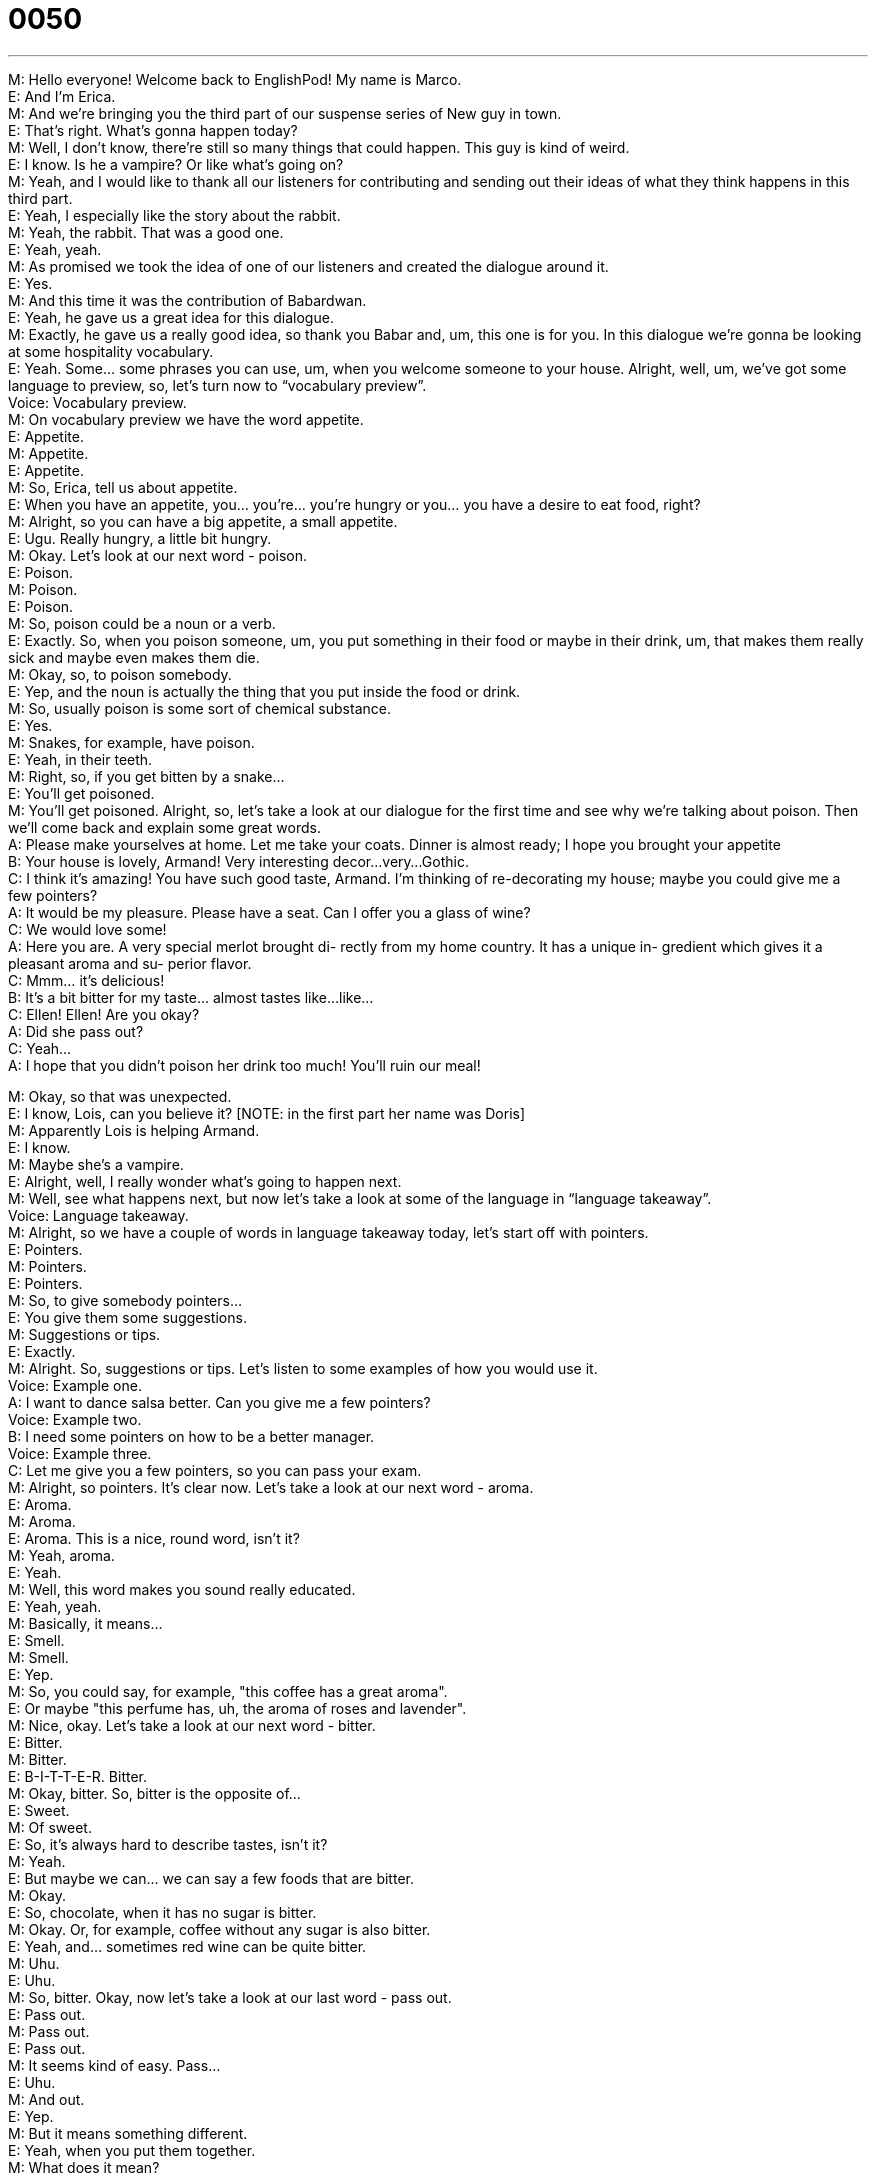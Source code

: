 = 0050
:toc: left
:toclevels: 3
:sectnums:
:stylesheet: ../../../../myAdocCss.css

'''


M: Hello everyone! Welcome back to EnglishPod! My name is Marco. +
E: And I’m Erica. +
M: And we’re bringing you the third part of our suspense series of New guy in town. +
E: That’s right. What’s gonna happen today? +
M: Well, I don’t know, there’re still so many things that could happen. This guy is kind of 
weird. +
E: I know. Is he a vampire? Or like what’s going on? +
M: Yeah, and I would like to thank all our listeners for contributing and sending out their 
ideas of what they think happens in this third part. +
E: Yeah, I especially like the story about the rabbit. +
M: Yeah, the rabbit. That was a good one. +
E: Yeah, yeah. +
M: As promised we took the idea of one of our listeners and created the dialogue around it. +
E: Yes. +
M: And this time it was the contribution of Babardwan. +
E: Yeah, he gave us a great idea for this dialogue. +
M: Exactly, he gave us a really good idea, so thank you Babar and, um, this one is for you. 
In this dialogue we’re gonna be looking at some hospitality vocabulary. +
E: Yeah. Some… some phrases you can use, um, when you welcome someone to your 
house. Alright, well, um, we’ve got some language to preview, so, let’s turn now to
“vocabulary preview”. +
Voice: Vocabulary preview. +
M: On vocabulary preview we have the word appetite. +
E: Appetite. +
M: Appetite. +
E: Appetite. +
M: So, Erica, tell us about appetite. +
E: When you have an appetite, you… you’re… you’re hungry or you… you have a desire to 
eat food, right? +
M: Alright, so you can have a big appetite, a small appetite. +
E: Ugu. Really hungry, a little bit hungry. +
M: Okay. Let’s look at our next word - poison. +
E: Poison. +
M: Poison. +
E: Poison. +
M: So, poison could be a noun or a verb. +
E: Exactly. So, when you poison someone, um, you put something in their food or maybe in 
their drink, um, that makes them really sick and maybe even makes them die. +
M: Okay, so, to poison somebody. +
E: Yep, and the noun is actually the thing that you put inside the food or drink. +
M: So, usually poison is some sort of chemical substance. +
E: Yes. +
M: Snakes, for example, have poison. +
E: Yeah, in their teeth. +
M: Right, so, if you get bitten by a snake… +
E: You’ll get poisoned. +
M: You’ll get poisoned. Alright, so, let’s take a look at our dialogue for the first time and see 
why we’re talking about poison. Then we’ll come back and explain some great words. +
A: Please make yourselves at home. Let me take 
your coats. Dinner is almost ready; I hope you
brought your appetite +
B: Your house is lovely, Armand! Very interesting 
decor...very...Gothic. +
C: I think it’s amazing! You have such good taste, 
Armand. I’m thinking of re-decorating my house;
maybe you could give me a few pointers? +
A: It would be my pleasure. Please have a seat. Can 
I offer you a glass of wine? +
C: We would love some! +
A: Here you are. A very special merlot brought di- 
rectly from my home country. It has a unique in-
gredient which gives it a pleasant aroma and su-
perior flavor. +
C: Mmm... it’s delicious! +
B: It’s a bit bitter for my taste... almost tastes like... 
like... +
C: Ellen! Ellen! Are you okay? +
A: Did she pass out? +
C: Yeah... +
A: I hope that you didn’t poison her drink too much! 
You’ll ruin our meal!
 
M: Okay, so that was unexpected. +
E: I know, Lois, can you believe it? [NOTE: in the first part her name was Doris] +
M: Apparently Lois is helping Armand. +
E: I know. +
M: Maybe she’s a vampire. +
E: Alright, well, I really wonder what’s going to happen next. +
M: Well, see what happens next, but now let’s take a look at some of the language in 
“language takeaway”. +
Voice: Language takeaway. +
M: Alright, so we have a couple of words in language takeaway today, let’s start off with 
pointers. +
E: Pointers. +
M: Pointers. +
E: Pointers. +
M: So, to give somebody pointers… +
E: You give them some suggestions. +
M: Suggestions or tips. +
E: Exactly. +
M: Alright. So, suggestions or tips. Let’s listen to some examples of how you would use it. +
Voice: Example one. +
A: I want to dance salsa better. Can you give me a few pointers? +
Voice: Example two. +
B: I need some pointers on how to be a better manager. +
Voice: Example three. +
C: Let me give you a few pointers, so you can pass your exam. +
M: Alright, so pointers. It’s clear now. Let’s take a look at our next word - aroma. +
E: Aroma. +
M: Aroma. +
E: Aroma. This is a nice, round word, isn’t it? +
M: Yeah, aroma. +
E: Yeah. +
M: Well, this word makes you sound really educated. +
E: Yeah, yeah. +
M: Basically, it means… +
E: Smell. +
M: Smell. +
E: Yep. +
M: So, you could say, for example, "this coffee has a great aroma". +
E: Or maybe "this perfume has, uh, the aroma of roses and lavender". +
M: Nice, okay. Let’s take a look at our next word - bitter. +
E: Bitter. +
M: Bitter. +
E: B-I-T-T-E-R. Bitter. +
M: Okay, bitter. So, bitter is the opposite of… +
E: Sweet. +
M: Of sweet. +
E: So, it’s always hard to describe tastes, isn’t it? +
M: Yeah. +
E: But maybe we can… we can say a few foods that are bitter. +
M: Okay. +
E: So, chocolate, when it has no sugar is bitter. +
M: Okay. Or, for example, coffee without any sugar is also bitter. +
E: Yeah, and… sometimes red wine can be quite bitter. +
M: Uhu. +
E: Uhu. +
M: So, bitter. Okay, now let’s take a look at our last word - pass out. +
E: Pass out. +
M: Pass out. +
E: Pass out. +
M: It seems kind of easy. Pass… +
E: Uhu. +
M: And out. +
E: Yep. +
M: But it means something different. +
E: Yeah, when you put them together. +
M: What does it mean? +
E: Um, it means faint or become unconscious. +
M: Okay. +
E: So, imagine someone… when, you know, they’re… they’re standing up and then suddenly 
they start to move around and then fall over to the ground. +
M: Okay, pass out. +
E: Yes. +
M: This usually happens when you get really really drunk. +
E: Maybe… sometimes also when… maybe you’re pregnant you might pass out. +
M: Right. Okay, to lose consciousness. +
E: Yes. Marco and I have a coupe of examples of this word for you. +
Voice: Example one. +
A: I drank so much last night that I passed out at my friend’s house. +
Voice: Example two. +
B: She was standing in the sun too long, so she passed out right in front of me. +
Voice: Example three. +
C: My sister passes out whenever she sees blood. +
M: Alright, so, let’s listen to our dialogue again. Now we’re gonna slow it down a little bit. +
E: And you’ll be able to hear these words that we just talked about. +
A: Please make yourselves at home. Let me take 
your coats. Dinner is almost ready; I hope you
brought your appetite +
B: Your house is lovely, Armand! Very interesting 
decor...very...Gothic. +
C: I think it’s amazing! You have such good taste, 
Armand. I’m thinking of re-decorating my house;
maybe you could give me a few pointers? +
A: It would be my pleasure. Please have a seat. Can 
I offer you a glass of wine? +
C: We would love some! +
A: Here you are. A very special merlot brought di- 
rectly from my home country. It has a unique in-
gredient which gives it a pleasant aroma and su-
perior flavor. +
C: Mmm... it’s delicious! +
B: It’s a bit bitter for my taste... almost tastes like... 
like... +
C: Ellen! Ellen! Are you okay? +
A: Did she pass out? +
C: Yeah... +
A: I hope that you didn’t poison her drink too much! 
You’ll ruin our meal!
 
M: Alright, so, interesting story. +
E: Yes. +
M: We have some great phrases that we’ve used here, so, let’s take a look at them in 
“fluency builder”. +
Voice: fluency builder. +
E: We’ve got four phrases for you that are great to use when you want to welcome 
someone into your house or into your office or anywhere, really. +
M: Exactly. So, why don’t we take a look at the first one? +
E: Please make yourselves at home. +
M: Please make yourselves at home. +
E: Please make yourselves at home. +
M: So, this is a very common phrase when you invite somebody to your house. +
E: Yeah. +
M: You… you always use this phrase. +
E: Yeah, it’s… it’s like make yourself comfortable, relax, sit down. +
M: Yeah, don’t worry about it, like my house is your house. +
E: Exactly. Please make yourself at home. +
M: Okay, good one. Usually people arrive to a party or to a dinner with jackets, coats, 
scarves. +
E: Yeah, uhu. +
M: All that stuff. So, this next phrase is really handy. +
E: Let me take your coats. +
M: Let me take your coats. +
E: Let me take your coats. +
M: So that means "give me your coats and I’ll put them in the closet". +
E: Right. +
M: Let me take your coats. +
E: And then a good host would always offer a drink, right? +
M: Exactly, water… or in this case wine. +
E: So, they would say can I offer you a glass of wine? +
M: Uhu. Or sometimes you could say "can I offer you a glass… can I offer you something to 
drink?" +
E: Yeah. So, can I offer you a glass of wine? +
M: Can I offer you a glass of wine? +
E: Uhu. +
M: You offer me a glass of wine. I say "yeah, sure, I’ll take a… glass of wine". +
E: Alright, and then I would use our next phrase - here you are. +
M: Here you are. +
E: Here you are. +
M: Exactly, it doesn’t mean that "you are here". +
E: No. +
M: Hehe. It’s saying to someone "here it is", "take it". +
E: Yes, yes. +
M: Right. +
E: You know what, this is a really really great phrase. A lot of people who are learning 
English don’t say this. +
M: Uhu. +
E: But it’s really common, really natural and all… if you use it, you’ll sound really great. +
M: Uhu. Here you are. Exactly. +
E: Here you are. And… +
M: Here you are. +
E: You can use this anytime you give someone something. +
M: Right, so if you give somebody a pen or a pencil or a notebook. Here you are. Here it is. +
E: Uhu. Yeah. +
M: Okay. Great words, so, let’s listen to our dialogue one more time and then we’ll come 
back. +
A: Please make yourselves at home. Let me take 
your coats. Dinner is almost ready; I hope you
brought your appetite +
B: Your house is lovely, Armand! Very interesting 
decor...very...Gothic. +
C: I think it’s amazing! You have such good taste, 
Armand. I’m thinking of re-decorating my house;
maybe you could give me a few pointers? +
A: It would be my pleasure. Please have a seat. Can 
I offer you a glass of wine? +
C: We would love some! +
A: Here you are. A very special merlot brought di- 
rectly from my home country. It has a unique in-
gredient which gives it a pleasant aroma and su-
perior flavor. +
C: Mmm... it’s delicious! +
B: It’s a bit bitter for my taste... almost tastes like... 
like... +
C: Ellen! Ellen! Are you okay? +
A: Did she pass out? +
C: Yeah... +
A: I hope that you didn’t poison her drink too much! 
You’ll ruin our meal!
 
M: Okay, so, Armand is a pretty good host he offered them a Merlot. +
E: Yeah, which is a type of wine. +
M: A type of wine. +
E: Yeah. +
M: And this is really interesting because there’re many types of wines. +
E: Yes. +
M: Do you know any? +
E: I know a lot! +
M: Alright, so… +
E: Yeah. +
M: Give us some pointers here. +
E: Alright, merlot is probably like the most common red wine, right? +
M: Uhu. +
E: Um, and Merlot is actually the grape… variety… var… +
M: The grape variety. +
E: Varietal as it's called in wine-speak. +
M: Wow! Varietal. +
E: Yeah. Well, right now, um, I’m really liking to drink Tempranillo, which is a Spanish 
wine. +
M: Tempranillo. +
E: Yep. +
M: Really? +
E: Yeah. +
M: And, that… Is that also the type of grape? +
E: Yes. +
M: Oh, nice. +
E: Yeah. +
M: Usually we would say red wine or white wine, right? +
E: Yeah. +
M: But the varieties depending on the grapes is what gives them their names. +
E: Uhu. +
M: So, we also have a couple of other like maybe you have a Chardonnay. +
E: Uhu, white wine. +
M: White wine. You have a Cabernet Sauvignon. +
E: Red wine. +
M: Red wine again. +
E: Yeah. +
M: And my personal favorite is a Carménère. +
E: Oh, yeah, that’s a nice wine. +
M: That’s a nice wine. +
E: Yeah. +
M: And it’s not very common anymore. +
E: Yeah. +
M: Apparently, the grape isn’t growing very well in France anymore… +
E: Yeah. +
M: Or in Spain. +
E: Yeah. +
M: So, from what I understand it’s only in Chili and Argentina. +
E: Uhu. +
M: It’s a really good one. +
E: Actually, Argentina makes really good Carménère. +
M: Yeah. +
E: But, you know who else makes god wine? +
M: Who? +
E: Canadians. +
M: Really? +
E: Yes. +
M: Canadian wine. +
E: Yeah, um, you almost never find it outside of Canada, but there is one region in the 
western part of the country that makes really really good wines, especially some nice, uh,
Pinot Noir… +
M: Nice. +
E: And some good white wines. +
M: Wow. +
E: Um, Okanagan Valley, check it out. +
M: Nice! +
E: Yeah. +
M: Alright, well, what about in your countries? Do you produce any wine or maybe any 
other type of drink? +
E: Yes. +
M: Right? Many countries have their own types of drinks, so, we wanna about it. +
E: Yes. +
M: Tell us. +
E: And many countries have different traditions to be hospitable… +
M: Exactly. +
E: To be welcoming. +
M: Yeah, that’s a good one. +
E: Yeah. So, visit our website englishpod.com, leave all your comments, tell us about how 
you welcome people into your house. +
M: Alright, and we’ll be there to answer them, but we gotta go now, so… +
E: Until next time… Bye! +
M: Good bye! +
